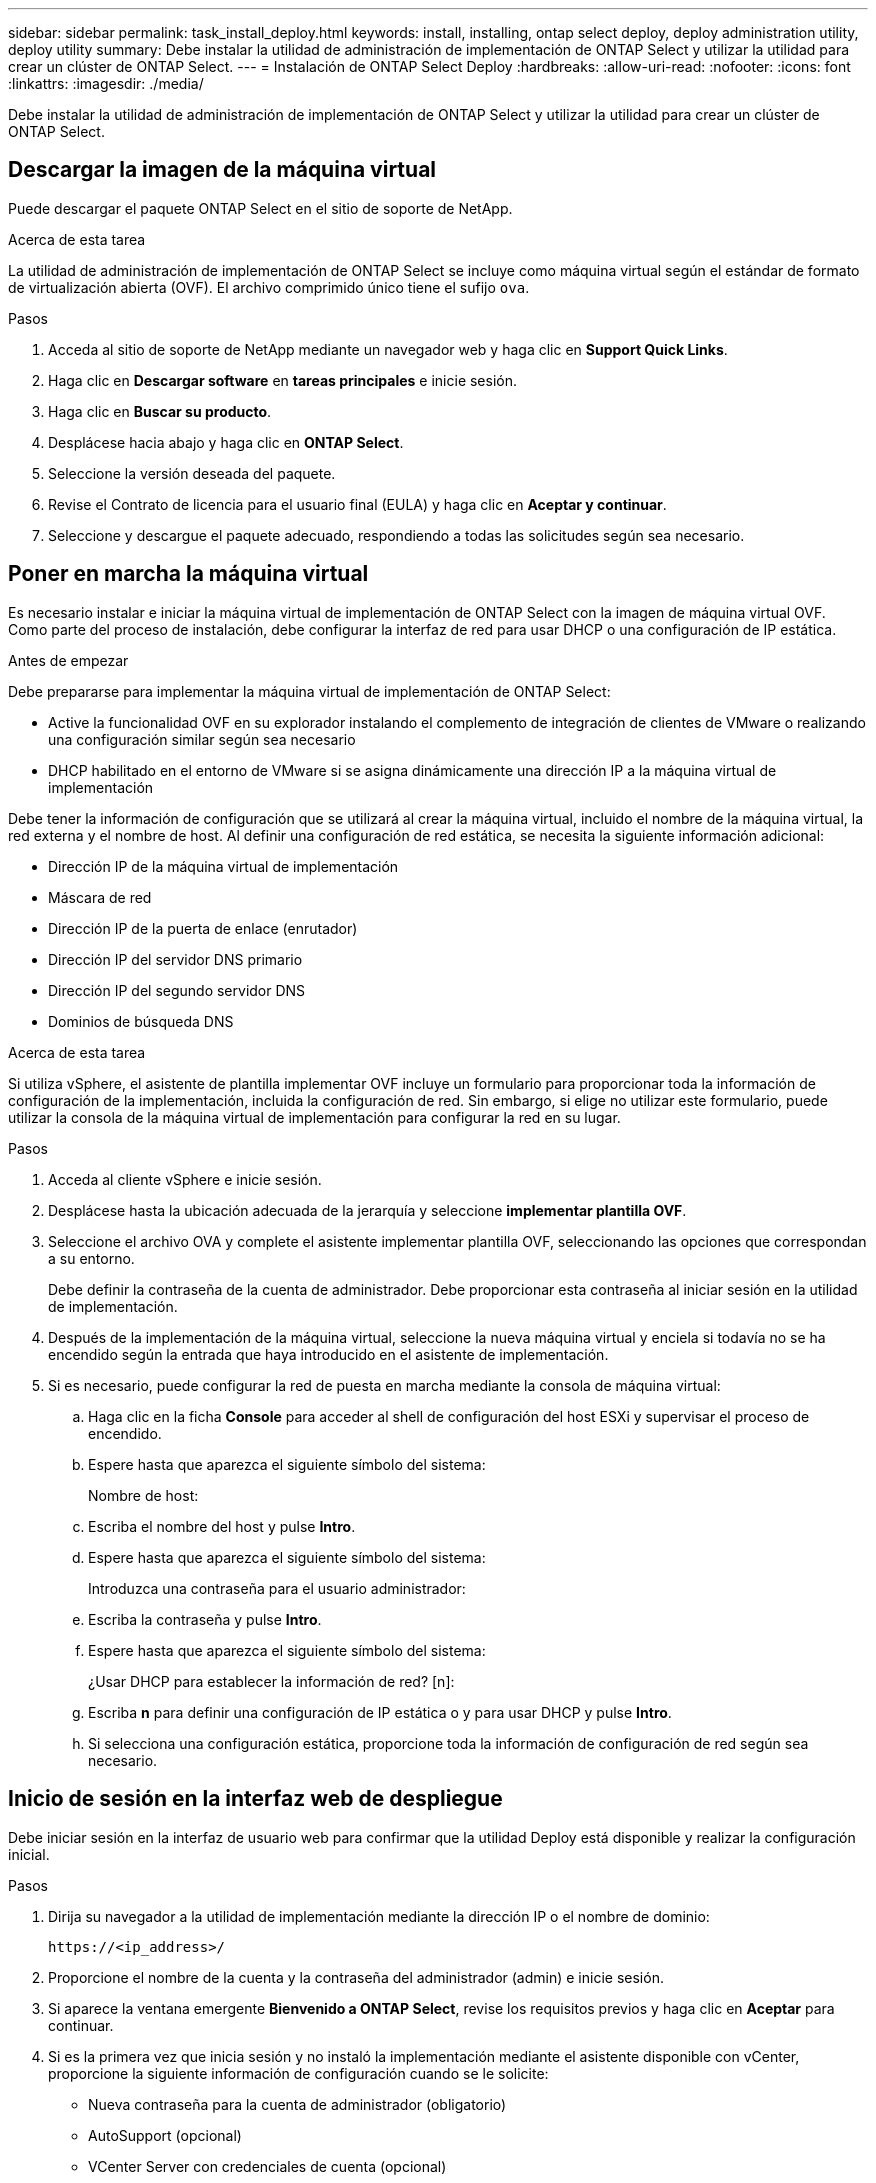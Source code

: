 ---
sidebar: sidebar 
permalink: task_install_deploy.html 
keywords: install, installing, ontap select deploy, deploy administration utility, deploy utility 
summary: Debe instalar la utilidad de administración de implementación de ONTAP Select y utilizar la utilidad para crear un clúster de ONTAP Select. 
---
= Instalación de ONTAP Select Deploy
:hardbreaks:
:allow-uri-read: 
:nofooter: 
:icons: font
:linkattrs: 
:imagesdir: ./media/


[role="lead"]
Debe instalar la utilidad de administración de implementación de ONTAP Select y utilizar la utilidad para crear un clúster de ONTAP Select.



== Descargar la imagen de la máquina virtual

Puede descargar el paquete ONTAP Select en el sitio de soporte de NetApp.

.Acerca de esta tarea
La utilidad de administración de implementación de ONTAP Select se incluye como máquina virtual según el estándar de formato de virtualización abierta (OVF). El archivo comprimido único tiene el sufijo `ova`.

.Pasos
. Acceda al sitio de soporte de NetApp mediante un navegador web y haga clic en *Support Quick Links*.
. Haga clic en *Descargar software* en *tareas principales* e inicie sesión.
. Haga clic en *Buscar su producto*.
. Desplácese hacia abajo y haga clic en *ONTAP Select*.
. Seleccione la versión deseada del paquete.
. Revise el Contrato de licencia para el usuario final (EULA) y haga clic en *Aceptar y continuar*.
. Seleccione y descargue el paquete adecuado, respondiendo a todas las solicitudes según sea necesario.




== Poner en marcha la máquina virtual

Es necesario instalar e iniciar la máquina virtual de implementación de ONTAP Select con la imagen de máquina virtual OVF. Como parte del proceso de instalación, debe configurar la interfaz de red para usar DHCP o una configuración de IP estática.

.Antes de empezar
Debe prepararse para implementar la máquina virtual de implementación de ONTAP Select:

* Active la funcionalidad OVF en su explorador instalando el complemento de integración de clientes de VMware o realizando una configuración similar según sea necesario
* DHCP habilitado en el entorno de VMware si se asigna dinámicamente una dirección IP a la máquina virtual de implementación


Debe tener la información de configuración que se utilizará al crear la máquina virtual, incluido el nombre de la máquina virtual, la red externa y el nombre de host. Al definir una configuración de red estática, se necesita la siguiente información adicional:

* Dirección IP de la máquina virtual de implementación
* Máscara de red
* Dirección IP de la puerta de enlace (enrutador)
* Dirección IP del servidor DNS primario
* Dirección IP del segundo servidor DNS
* Dominios de búsqueda DNS


.Acerca de esta tarea
Si utiliza vSphere, el asistente de plantilla implementar OVF incluye un formulario para proporcionar toda la información de configuración de la implementación, incluida la configuración de red. Sin embargo, si elige no utilizar este formulario, puede utilizar la consola de la máquina virtual de implementación para configurar la red en su lugar.

.Pasos
. Acceda al cliente vSphere e inicie sesión.
. Desplácese hasta la ubicación adecuada de la jerarquía y seleccione *implementar plantilla OVF*.
. Seleccione el archivo OVA y complete el asistente implementar plantilla OVF, seleccionando las opciones que correspondan a su entorno.
+
Debe definir la contraseña de la cuenta de administrador. Debe proporcionar esta contraseña al iniciar sesión en la utilidad de implementación.

. Después de la implementación de la máquina virtual, seleccione la nueva máquina virtual y enciela si todavía no se ha encendido según la entrada que haya introducido en el asistente de implementación.
. Si es necesario, puede configurar la red de puesta en marcha mediante la consola de máquina virtual:
+
.. Haga clic en la ficha *Console* para acceder al shell de configuración del host ESXi y supervisar el proceso de encendido.
.. Espere hasta que aparezca el siguiente símbolo del sistema:
+
Nombre de host:

.. Escriba el nombre del host y pulse *Intro*.
.. Espere hasta que aparezca el siguiente símbolo del sistema:
+
Introduzca una contraseña para el usuario administrador:

.. Escriba la contraseña y pulse *Intro*.
.. Espere hasta que aparezca el siguiente símbolo del sistema:
+
¿Usar DHCP para establecer la información de red? [n]:

.. Escriba *n* para definir una configuración de IP estática o y para usar DHCP y pulse *Intro*.
.. Si selecciona una configuración estática, proporcione toda la información de configuración de red según sea necesario.






== Inicio de sesión en la interfaz web de despliegue

Debe iniciar sesión en la interfaz de usuario web para confirmar que la utilidad Deploy está disponible y realizar la configuración inicial.

.Pasos
. Dirija su navegador a la utilidad de implementación mediante la dirección IP o el nombre de dominio:
+
`\https://<ip_address>/`

. Proporcione el nombre de la cuenta y la contraseña del administrador (admin) e inicie sesión.
. Si aparece la ventana emergente *Bienvenido a ONTAP Select*, revise los requisitos previos y haga clic en *Aceptar* para continuar.
. Si es la primera vez que inicia sesión y no instaló la implementación mediante el asistente disponible con vCenter, proporcione la siguiente información de configuración cuando se le solicite:
+
** Nueva contraseña para la cuenta de administrador (obligatorio)
** AutoSupport (opcional)
** VCenter Server con credenciales de cuenta (opcional)




.Información relacionada
link:task_cli_signing_in.html["Inicio de sesión para implementar mediante SSH"]
